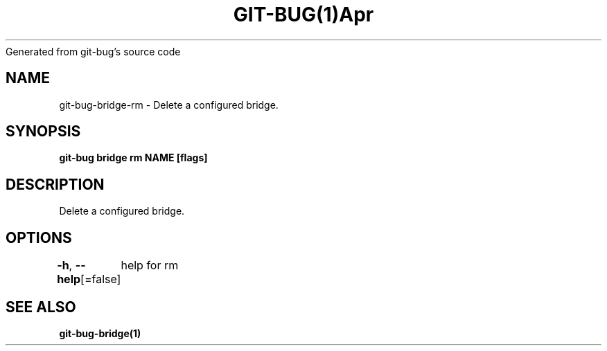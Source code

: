 .nh
.TH GIT\-BUG(1)Apr 2019
Generated from git\-bug's source code

.SH NAME
.PP
git\-bug\-bridge\-rm \- Delete a configured bridge.


.SH SYNOPSIS
.PP
\fBgit\-bug bridge rm NAME [flags]\fP


.SH DESCRIPTION
.PP
Delete a configured bridge.


.SH OPTIONS
.PP
\fB\-h\fP, \fB\-\-help\fP[=false]
	help for rm


.SH SEE ALSO
.PP
\fBgit\-bug\-bridge(1)\fP
